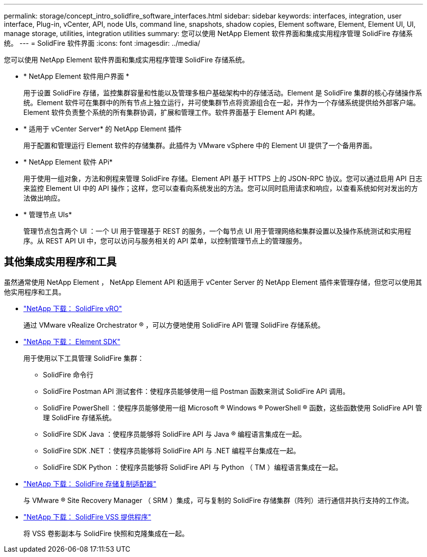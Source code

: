 ---
permalink: storage/concept_intro_solidfire_software_interfaces.html 
sidebar: sidebar 
keywords: interfaces, integration, user interface, Plug-in, vCenter, API, node UIs, command line, snapshots, shadow copies, Element software, Element, Element UI, UI, manage storage, utilities, integration utilities 
summary: 您可以使用 NetApp Element 软件界面和集成实用程序管理 SolidFire 存储系统。 
---
= SolidFire 软件界面
:icons: font
:imagesdir: ../media/


[role="lead"]
您可以使用 NetApp Element 软件界面和集成实用程序管理 SolidFire 存储系统。

* * NetApp Element 软件用户界面 *
+
用于设置 SolidFire 存储，监控集群容量和性能以及管理多租户基础架构中的存储活动。Element 是 SolidFire 集群的核心存储操作系统。Element 软件可在集群中的所有节点上独立运行，并可使集群节点将资源组合在一起，并作为一个存储系统提供给外部客户端。Element 软件负责整个系统的所有集群协调，扩展和管理工作。软件界面基于 Element API 构建。

* * 适用于 vCenter Server* 的 NetApp Element 插件
+
用于配置和管理运行 Element 软件的存储集群。此插件为 VMware vSphere 中的 Element UI 提供了一个备用界面。

* * NetApp Element 软件 APi*
+
用于使用一组对象，方法和例程来管理 SolidFire 存储。Element API 基于 HTTPS 上的 JSON-RPC 协议。您可以通过启用 API 日志来监控 Element UI 中的 API 操作；这样，您可以查看向系统发出的方法。您可以同时启用请求和响应，以查看系统如何对发出的方法做出响应。

* * 管理节点 UIs*
+
管理节点包含两个 UI ：一个 UI 用于管理基于 REST 的服务，一个每节点 UI 用于管理网络和集群设置以及操作系统测试和实用程序。从 REST API UI 中，您可以访问与服务相关的 API 菜单，以控制管理节点上的管理服务。





== 其他集成实用程序和工具

虽然通常使用 NetApp Element ， NetApp Element API 和适用于 vCenter Server 的 NetApp Element 插件来管理存储，但您可以使用其他实用程序和工具。

* https://mysupport.netapp.com/products/p/vro.html["NetApp 下载： SolidFire vRO"]
+
通过 VMware vRealize Orchestrator ® ，可以方便地使用 SolidFire API 管理 SolidFire 存储系统。

* https://mysupport.netapp.com/products/p/elementsdk.html["NetApp 下载： Element SDK"]
+
用于使用以下工具管理 SolidFire 集群：

+
** SolidFire 命令行
** SolidFire Postman API 测试套件：使程序员能够使用一组 Postman 函数来测试 SolidFire API 调用。
** SolidFire PowerShell ：使程序员能够使用一组 Microsoft ® Windows ® PowerShell ® 函数，这些函数使用 SolidFire API 管理 SolidFire 存储系统。
** SolidFire SDK Java ：使程序员能够将 SolidFire API 与 Java ® 编程语言集成在一起。
** SolidFire SDK .NET ：使程序员能够将 SolidFire API 与 .NET 编程平台集成在一起。
** SolidFire SDK Python ：使程序员能够将 SolidFire API 与 Python （ TM ）编程语言集成在一起。


* https://mysupport.netapp.com/products/p/elementsra.html["NetApp 下载： SolidFire 存储复制适配器"]
+
与 VMware ® Site Recovery Manager （ SRM ）集成，可与复制的 SolidFire 存储集群（阵列）进行通信并执行支持的工作流。

* https://mysupport.netapp.com/products/p/elementvss.html["NetApp 下载： SolidFire VSS 提供程序"]
+
将 VSS 卷影副本与 SolidFire 快照和克隆集成在一起。


